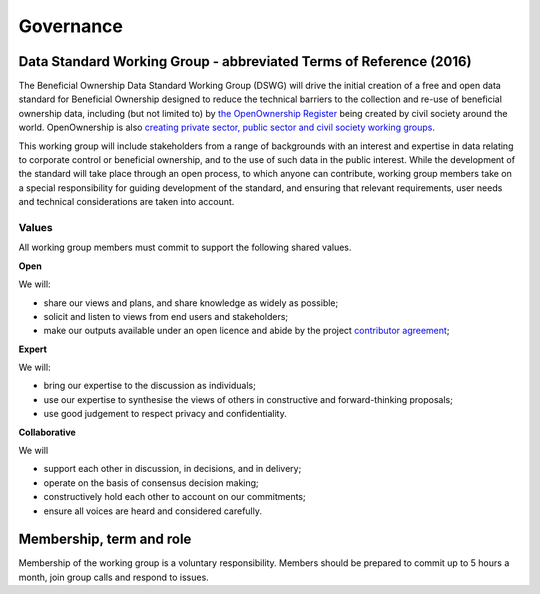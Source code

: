 Governance 
==========


Data Standard Working Group - abbreviated Terms of Reference (2016)
-------------------------------------------------------------------

The Beneficial Ownership Data Standard Working Group (DSWG) will drive the initial creation of a free and open data standard for Beneficial Ownership designed to reduce the technical barriers to the collection and re-use of beneficial ownership data, including (but not limited to) by `the OpenOwnership Register <https://openownership.org/>`_ being created by civil society around the world.  OpenOwnership is also `creating private sector, public sector and civil society working groups <https://openownership.org/get-involved/>`_.

This working group will include stakeholders from a range of backgrounds with an interest and expertise in data relating to corporate control or beneficial ownership, and to the use of such data in the public interest. While the development of the standard will take place through an open process, to which anyone can contribute, working group members take on a special responsibility for guiding development of the standard, and ensuring that relevant requirements, user needs and technical considerations are taken into account. 


Values
++++++

All working group members must commit to support the following shared values.

**Open**

We will:

* share our views and plans, and share knowledge as widely as possible;
* solicit and listen to views from end users and stakeholders;
* make our outputs available under an open licence and abide by the project `contributor agreement <https://github.com/openownership/data-standard/blob/master/CONTRIBUTING.md>`_; 

**Expert**

We will:

* bring our expertise to the discussion as individuals;
* use our expertise to synthesise the views of others in constructive and forward-thinking proposals;
* use good judgement to respect privacy and confidentiality.

**Collaborative**

We will

* support each other in discussion, in decisions, and in delivery;
* operate on the basis of consensus decision making; 
* constructively hold each other to account on our commitments;
* ensure all voices are heard and considered carefully.

Membership, term and role
-------------------------

Membership of the working group is a voluntary responsibility. Members should be prepared to commit up to 5 hours a month, join group calls and respond to issues. 


